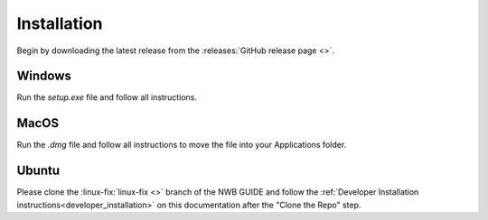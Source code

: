 
Installation
===============

Begin by downloading the latest release from the :releases:`GitHub release page <>`.

Windows
----------------------

Run the `setup.exe` file and follow all instructions.

MacOS
---------------------------

Run the `.dmg` file and follow all instructions to move the file into your Applications folder.

Ubuntu
---------------------------

Please clone the :linux-fix:`linux-fix <>` branch of the NWB GUIDE and follow the :ref:`Developer Installation instructions<developer_installation>` on this documentation after the "Clone the Repo" step.

